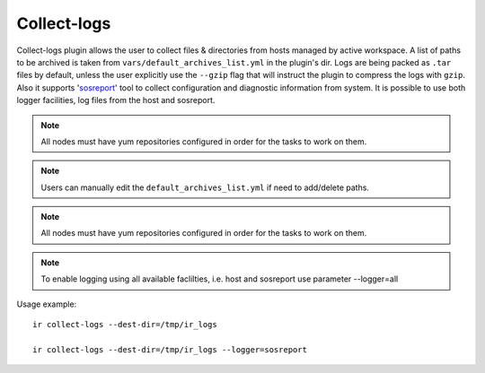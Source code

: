.. highlight:: text

Collect-logs
============
Collect-logs plugin allows the user to collect files & directories from hosts
managed by active workspace. A list of paths to be archived is taken from
``vars/default_archives_list.yml`` in the plugin's dir. Logs are being
packed as ``.tar`` files by default, unless the user explicitly use the
``--gzip`` flag that will instruct the plugin to compress the logs with ``gzip``.
Also it supports 'sosreport_' tool to collect configuration and diagnostic information
from system. It is possible to use both logger facilities, log files from the host and
sosreport.

.. _sosreport: https://access.redhat.com/solutions/3592

.. note:: All nodes must have yum repositories configured in order for the tasks to work on them.

.. note:: Users can manually edit the ``default_archives_list.yml`` if need to add/delete paths.

.. note:: All nodes must have yum repositories configured in order for the tasks to work on them.

.. note:: To enable logging using all available faclilties, i.e. host and sosreport use parameter --logger=all


Usage example::

    ir collect-logs --dest-dir=/tmp/ir_logs

    ir collect-logs --dest-dir=/tmp/ir_logs --logger=sosreport
